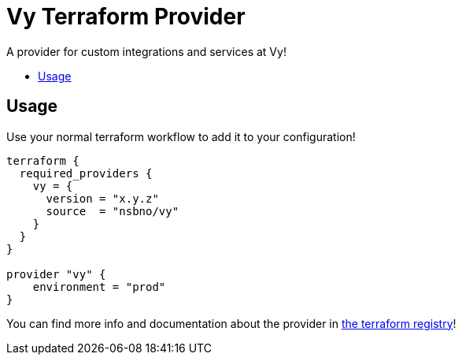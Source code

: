 = Vy Terraform Provider
:toc:
:!toc-title:
:!toc-placement:

A provider for custom integrations and services at Vy!

toc::[]

== Usage

Use your normal terraform workflow to add it to your configuration!

[source]
----
terraform {
  required_providers {
    vy = {
      version = "x.y.z"
      source  = "nsbno/vy"
    }
  }
}

provider "vy" {
    environment = "prod"
}
----

You can find more info and documentation about the provider in link:https://registry.terraform.io/providers/nsbno/vy/latest/docs[the terraform registry]!